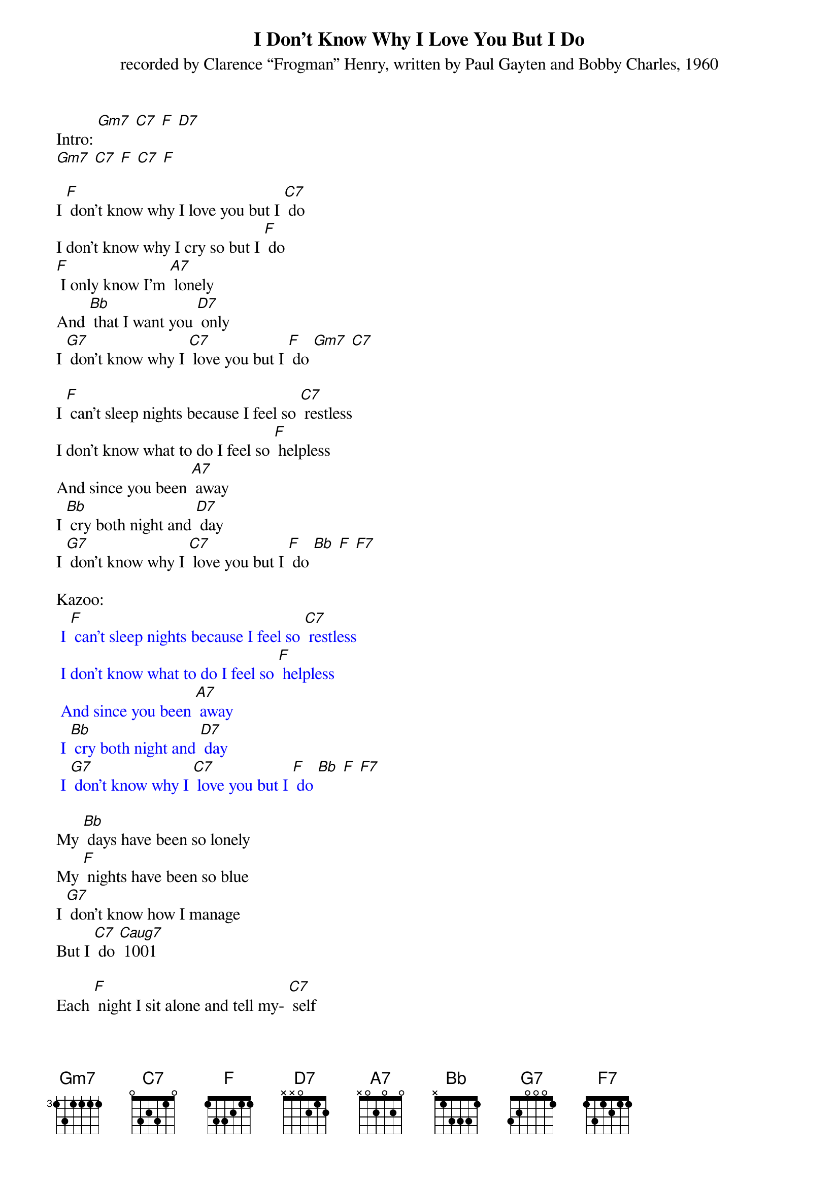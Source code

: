 {t: I Don't Know Why I Love You But I Do}
{st: recorded by Clarence “Frogman” Henry, written by Paul Gayten and Bobby Charles, 1960}

Intro: [Gm7] [C7] [F] [D7]
[Gm7] [C7] [F] [C7] [F]

I [F] don't know why I love you but I [C7] do
I don't know why I cry so but I [F] do
[F] I only know I'm [A7] lonely
And [Bb] that I want you [D7] only
I [G7] don't know why I [C7] love you but I [F] do [Gm7] [C7]

I [F] can't sleep nights because I feel so [C7] restless
I don't know what to do I feel so [F] helpless
And since you been [A7] away
I [Bb] cry both night and [D7] day
I [G7] don't know why I [C7] love you but I [F] do [Bb] [F] [F7]

Kazoo:
{textcolour: blue}
 I [F] can't sleep nights because I feel so [C7] restless
 I don't know what to do I feel so [F] helpless
 And since you been [A7] away
 I [Bb] cry both night and [D7] day
 I [G7] don't know why I [C7] love you but I [F] do [Bb] [F] [F7]
{textcolour}

My [Bb] days have been so lonely
My [F] nights have been so blue
I [G7] don't know how I manage
But I [C7] do [Caug7]	1001

Each [F] night I sit alone and tell my- [C7] self
That I will fall in love with someone [F] else
I [F] guess I'm wasting [A7] time
But I've [Bb] got to clear my [D7] mind
I [G7] don't know why I [C7] love you but I [F] do, I really [D7] do
I [G7] don't know why I [C7] love you but I [F] do [Bb] [F]

Outro: [Gm7] [C7] [F] [D7]
[Gm7] [C7] [F] [C7] [F]
